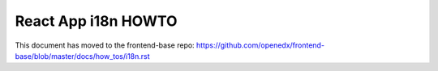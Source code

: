 ####################
React App i18n HOWTO
####################

This document has moved to the frontend-base repo: https://github.com/openedx/frontend-base/blob/master/docs/how_tos/i18n.rst
